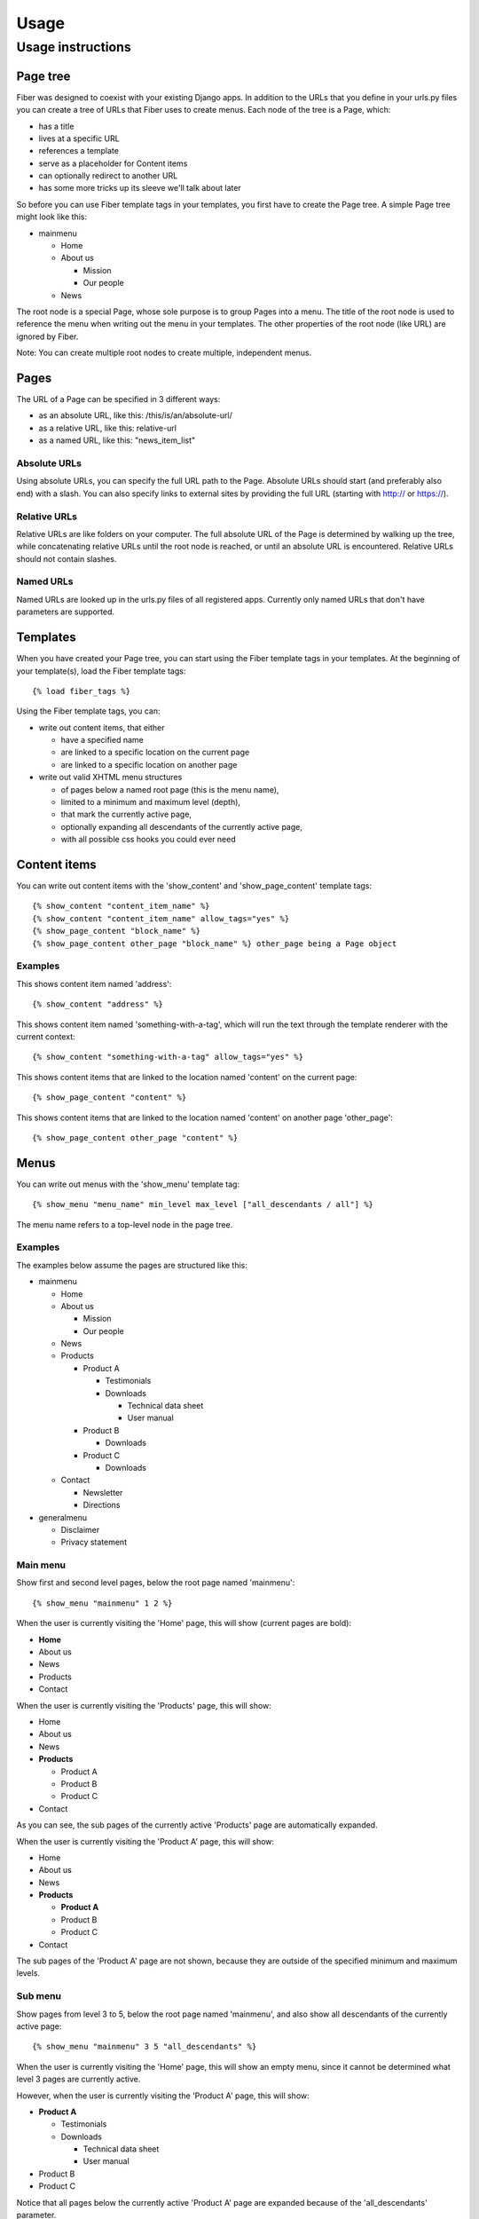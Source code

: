 =====
Usage
=====


Usage instructions
==================


Page tree
---------

Fiber was designed to coexist with your existing Django apps. In addition to the URLs that you define in your urls.py files you can create a tree of URLs that Fiber uses to create menus. Each node of the tree is a Page, which:

- has a title
- lives at a specific URL
- references a template
- serve as a placeholder for Content items
- can optionally redirect to another URL
- has some more tricks up its sleeve we'll talk about later

So before you can use Fiber template tags in your templates, you first have to create the Page tree. A simple Page tree might look like this:

- mainmenu

  - Home
  - About us

    - Mission
    - Our people

  - News


The root node is a special Page, whose sole purpose is to group Pages into a menu. The title of the root node is used to reference the menu when writing out the menu in your templates. The other properties of the root node (like URL) are ignored by Fiber.

Note: You can create multiple root nodes to create multiple, independent menus.


Pages
-----

The URL of a Page can be specified in 3 different ways:

- as an absolute URL, like this: /this/is/an/absolute-url/
- as a relative URL, like this: relative-url
- as a named URL, like this: "news_item_list"

Absolute URLs
.............

Using absolute URLs, you can specify the full URL path to the Page.
Absolute URLs should start (and preferably also end) with a slash.
You can also specify links to external sites by providing the full URL (starting with http:// or https://).

Relative URLs
.............

Relative URLs are like folders on your computer. The full absolute URL of the Page is determined by walking up the tree, while concatenating relative URLs until the root node is reached, or until an absolute URL is encountered.
Relative URLs should not contain slashes.

Named URLs
..........

Named URLs are looked up in the urls.py files of all registered apps.
Currently only named URLs that don't have parameters are supported.


Templates
---------

When you have created your Page tree, you can start using the Fiber template tags in your templates.
At the beginning of your template(s), load the Fiber template tags::

	{% load fiber_tags %}

Using the Fiber template tags, you can:

- write out content items, that either

  - have a specified name
  - are linked to a specific location on the current page
  - are linked to a specific location on another page

- write out valid XHTML menu structures

  - of pages below a named root page (this is the menu name),
  - limited to a minimum and maximum level (depth),
  - that mark the currently active page,
  - optionally expanding all descendants of the currently active page,
  - with all possible css hooks you could ever need


Content items
-------------

You can write out content items with the 'show_content' and 'show_page_content' template tags::

	{% show_content "content_item_name" %}
	{% show_content "content_item_name" allow_tags="yes" %}
	{% show_page_content "block_name" %}
	{% show_page_content other_page "block_name" %} other_page being a Page object

Examples
........

This shows content item named 'address'::

	{% show_content "address" %}

This shows content item named 'something-with-a-tag', which will run the text
through the template renderer with the current context::

	{% show_content "something-with-a-tag" allow_tags="yes" %}

This shows content items that are linked to the location named 'content' on the current page::

	{% show_page_content "content" %}

This shows content items that are linked to the location named 'content' on another page 'other_page'::

	{% show_page_content other_page "content" %}


Menus
-----

You can write out menus with the 'show_menu' template tag::

	{% show_menu "menu_name" min_level max_level ["all_descendants / all"] %}

The menu name refers to a top-level node in the page tree.

Examples
........

The examples below assume the pages are structured like this:

- mainmenu

  - Home
  - About us

    - Mission
    - Our people

  - News
  - Products

    - Product A

      - Testimonials
      - Downloads

        - Technical data sheet
        - User manual

    - Product B

      - Downloads

    - Product C

      - Downloads

  - Contact

    - Newsletter
    - Directions

- generalmenu

  - Disclaimer
  - Privacy statement

Main menu
.........

Show first and second level pages, below the root page named 'mainmenu'::

	{% show_menu "mainmenu" 1 2 %}

When the user is currently visiting the 'Home' page, this will show (current pages are bold):

- **Home**
- About us
- News
- Products
- Contact

When the user is currently visiting the 'Products' page, this will show:

- Home
- About us
- News
- **Products**

  - Product A
  - Product B
  - Product C

- Contact

As you can see, the sub pages of the currently active 'Products' page are automatically expanded.

When the user is currently visiting the 'Product A' page, this will show:

- Home
- About us
- News
- **Products**

  - **Product A**
  - Product B
  - Product C

- Contact

The sub pages of the 'Product A' page are not shown, because they are outside of the specified minimum and maximum levels.

Sub menu
........

Show pages from level 3 to 5, below the root page named 'mainmenu', and also show all descendants of the currently active page::

	{% show_menu "mainmenu" 3 5 "all_descendants" %}

When the user is currently visiting the 'Home' page, this will show an empty menu, since it cannot be determined what level 3 pages are currently active.

However, when the user is currently visiting the 'Product A' page, this will show:

- **Product A**

  - Testimonials
  - Downloads

    - Technical data sheet
    - User manual

- Product B
- Product C

Notice that all pages below the currently active 'Product A' page are expanded because of the 'all_descendants' parameter.

Sitemap
.......

Show all pages, with all pages expanded::

	{% show_menu "mainmenu" 1 999 "all" %}
	{% show_menu "generalmenu" 1 999 "all" %}
